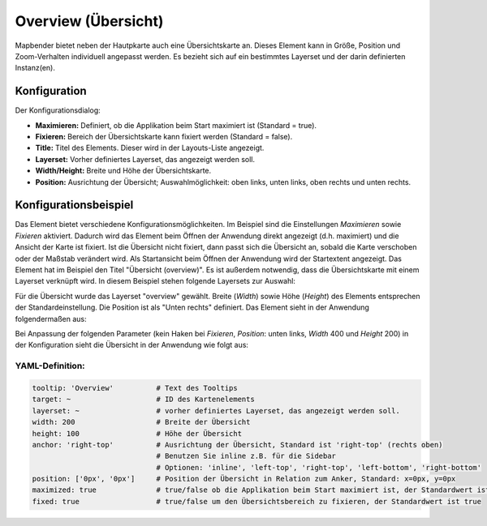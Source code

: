 .. _overview_de:

Overview (Übersicht)
***********************

Mapbender bietet neben der Hautpkarte auch eine Übersichtskarte an. Dieses Element kann in Größe, Position und Zoom-Verhalten individuell angepasst werden. Es bezieht sich auf ein bestimmtes Layerset und der darin definierten Instanz(en). 

.. image:: ../../../figures/overview.png
     :scale: 80

Konfiguration
=============

Der Konfigurationsdialog:

.. image:: ../../../figures/de/overview_configuration.png
     :scale: 80

* **Maximieren:** Definiert, ob die Applikation beim Start maximiert ist (Standard = true).
* **Fixieren:** Bereich der Übersichtskarte kann fixiert werden (Standard = false).
* **Title:** Titel des Elements. Dieser wird in der Layouts-Liste angezeigt.
* **Layerset:** Vorher definiertes Layerset, das angezeigt werden soll.
* **Width/Height:** Breite und Höhe der Übersichtskarte.
* **Position:** Ausrichtung der Übersicht; Auswahlmöglichkeit: oben links, unten links, oben rechts und unten rechts.

Konfigurationsbeispiel
======================

.. image:: ../../../figures/de/overview_configuration_example.png
     :scale: 80

Das Element bietet verschiedene Konfigurationsmöglichkeiten. Im Beispiel sind die Einstellungen *Maximieren* sowie *Fixieren* aktiviert. Dadurch wird das Element beim Öffnen der Anwendung direkt angezeigt (d.h. maximiert) und die Ansicht der Karte ist fixiert. Ist die Übersicht nicht fixiert, dann passt sich die Übersicht an, sobald die Karte verschoben oder der Maßstab verändert wird. Als Startansicht beim Öffnen der Anwendung wird der Startextent angezeigt. Das Element hat im Beispiel den Titel "Übersicht (overview)". Es ist außerdem notwendig, dass die Übersichtskarte mit einem Layerset verknüpft wird. In diesem Beispiel stehen folgende Layersets zur Auswahl:

.. image:: ../../../figures/de/map_example_layersets.png
     :scale: 80

Für die Übersicht wurde das Layerset "overview" gewählt. Breite (*Width*) sowie Höhe (*Height*) des Elements entsprechen der Standardeinstellung. Die Position ist als "Unten rechts" definiert. Das Element sieht in der Anwendung folgendermaßen aus:

.. image:: ../../../figures/de/overview_example_right-bottom_fixed.png
     :scale: 80

Bei Anpassung der folgenden Parameter (kein Haken bei *Fixieren*, *Position*: unten links, *Width* 400 und *Height* 200) in der Konfiguration sieht die Übersicht in der Anwendung wie folgt aus:

.. image:: ../../../figures/de/overview_example_left-bottom.png
     :scale: 80

YAML-Definition:
----------------

.. code-block:: yaml

   tooltip: 'Overview'          # Text des Tooltips
   target: ~                    # ID des Kartenelements
   layerset: ~                  # vorher definiertes Layerset, das angezeigt werden soll.
   width: 200                   # Breite der Übersicht
   height: 100                  # Höhe der Übersicht
   anchor: 'right-top'          # Ausrichtung der Übersicht, Standard ist 'right-top' (rechts oben)
                                # Benutzen Sie inline z.B. für die Sidebar
                                # Optionen: 'inline', 'left-top', 'right-top', 'left-bottom', 'right-bottom'
   position: ['0px', '0px']     # Position der Übersicht in Relation zum Anker, Standard: x=0px, y=0px
   maximized: true              # true/false ob die Applikation beim Start maximiert ist, der Standardwert ist true
   fixed: true                  # true/false um den Übersichtsbereich zu fixieren, der Standardwert ist true
